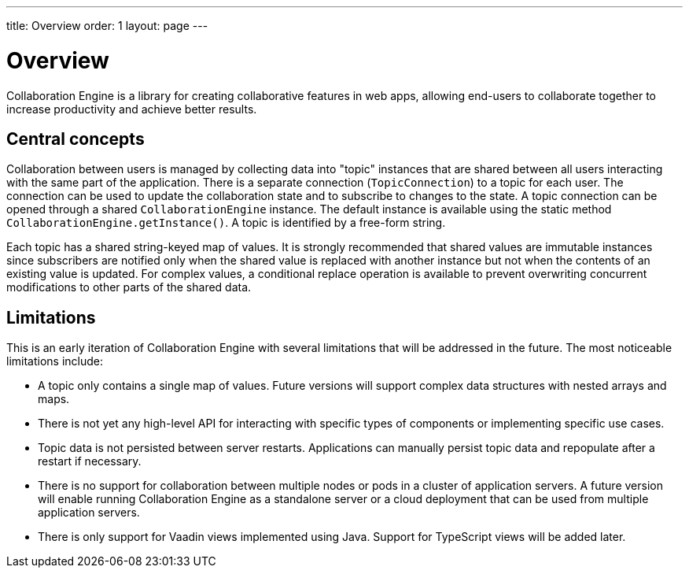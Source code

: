 ---
title: Overview
order: 1
layout: page
---

[[ce.overview]]
= Overview

Collaboration Engine is a library for creating collaborative features in web apps,
allowing end-users to collaborate together to increase productivity
and achieve better results.

== Central concepts

Collaboration between users is managed by collecting data into "topic" instances that are shared between all users interacting with the same part of the application.
There is a separate connection (`TopicConnection`) to a topic for each user.
The connection can be used to update the collaboration state and to subscribe to changes to the state.
A topic connection can be opened through a shared `CollaborationEngine` instance.
The default instance is available using the static method `CollaborationEngine.getInstance()`.
A topic is identified by a free-form string.

Each topic has a shared string-keyed map of values.
It is strongly recommended that shared values are immutable instances since subscribers are notified only when the shared value is replaced with another instance but not when the contents of an existing value is updated.
For complex values, a conditional replace operation is available to prevent overwriting concurrent modifications to other parts of the shared data.

== Limitations
This is an early iteration of Collaboration Engine with several limitations that will be addressed in the future.
The most noticeable limitations include:

* A topic only contains a single map of values.
  Future versions will support complex data structures with nested arrays and maps.
* There is not yet any high-level API for interacting with specific types of components or implementing specific use cases.
* Topic data is not persisted between server restarts.
  Applications can manually persist topic data and repopulate after a restart if necessary.
* There is no support for collaboration between multiple nodes or pods in a cluster of application servers.
  A future version will enable running Collaboration Engine as a standalone server or a cloud deployment that can be used from multiple application servers.
* There is only support for Vaadin views implemented using Java.
  Support for TypeScript views will be added later.
